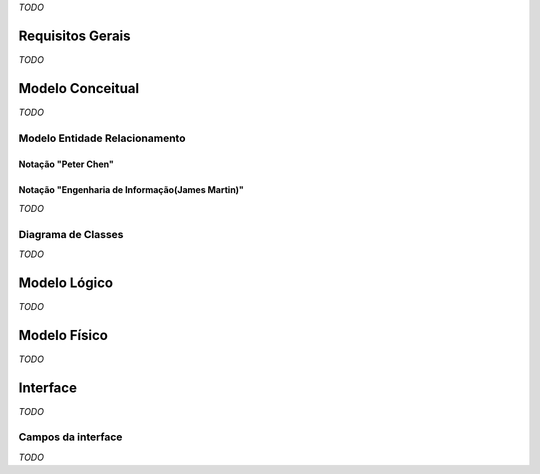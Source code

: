 *TODO*

Requisitos Gerais
=================
*TODO*

Modelo Conceitual
=================
*TODO*

Modelo Entidade Relacionamento
------------------------------

Notação "Peter Chen"
^^^^^^^^^^^^^^^^^^^^
.. image:: peter_chen_pi4.jpg
	:width: 1024px
	:alt: Notação "Peter Chen"

Notação "Engenharia de Informação(James Martin)"
^^^^^^^^^^^^^^^^^^^^^^^^^^^^^^^^^^^^^^^^^^^^^^^^
*TODO*

Diagrama de Classes
-------------------
*TODO*

Modelo Lógico
=============
*TODO*

Modelo Físico
=============
*TODO*

Interface
=========
*TODO*

Campos da interface
-------------------
*TODO*

